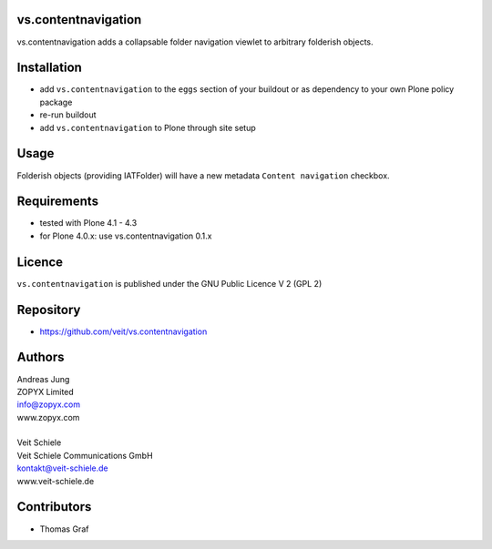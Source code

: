 vs.contentnavigation
====================

vs.contentnavigation adds a collapsable folder navigation
viewlet to arbitrary folderish objects. 

Installation
============

- add ``vs.contentnavigation`` to the ``eggs`` section of your
  buildout or as dependency to your own Plone policy package
- re-run buildout
- add ``vs.contentnavigation`` to Plone through site setup

Usage
=====

Folderish objects (providing IATFolder) will have a new metadata
``Content navigation`` checkbox.


Requirements
============

* tested with Plone 4.1 - 4.3
* for Plone 4.0.x: use vs.contentnavigation 0.1.x

Licence
=======

``vs.contentnavigation`` is published under the GNU Public Licence V 2 (GPL 2)

Repository
==========

* https://github.com/veit/vs.contentnavigation

Authors
=======

| Andreas Jung
| ZOPYX Limited
| info@zopyx.com
| www.zopyx.com
|
| Veit Schiele
| Veit Schiele Communications GmbH
| kontakt@veit-schiele.de
| www.veit-schiele.de

Contributors
============

* Thomas Graf
